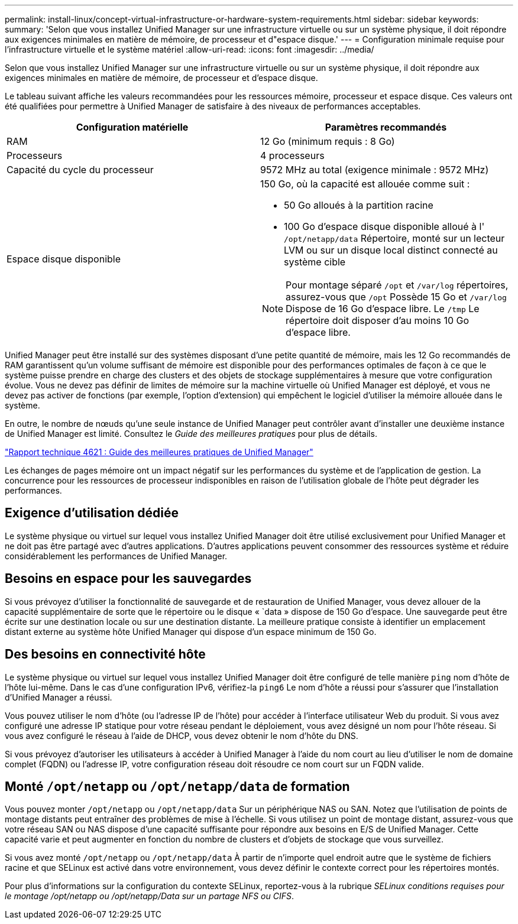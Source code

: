 ---
permalink: install-linux/concept-virtual-infrastructure-or-hardware-system-requirements.html 
sidebar: sidebar 
keywords:  
summary: 'Selon que vous installez Unified Manager sur une infrastructure virtuelle ou sur un système physique, il doit répondre aux exigences minimales en matière de mémoire, de processeur et d"espace disque.' 
---
= Configuration minimale requise pour l'infrastructure virtuelle et le système matériel
:allow-uri-read: 
:icons: font
:imagesdir: ../media/


[role="lead"]
Selon que vous installez Unified Manager sur une infrastructure virtuelle ou sur un système physique, il doit répondre aux exigences minimales en matière de mémoire, de processeur et d'espace disque.

Le tableau suivant affiche les valeurs recommandées pour les ressources mémoire, processeur et espace disque. Ces valeurs ont été qualifiées pour permettre à Unified Manager de satisfaire à des niveaux de performances acceptables.

[cols="1a,1a"]
|===
| Configuration matérielle | Paramètres recommandés 


 a| 
RAM
 a| 
12 Go (minimum requis : 8 Go)



 a| 
Processeurs
 a| 
4 processeurs



 a| 
Capacité du cycle du processeur
 a| 
9572 MHz au total (exigence minimale : 9572 MHz)



 a| 
Espace disque disponible
 a| 
150 Go, où la capacité est allouée comme suit :

* 50 Go alloués à la partition racine
* 100 Go d'espace disque disponible alloué à l' `/opt/netapp/data` Répertoire, monté sur un lecteur LVM ou sur un disque local distinct connecté au système cible


[NOTE]
====
Pour montage séparé `/opt` et `/var/log` répertoires, assurez-vous que `/opt` Possède 15 Go et `/var/log` Dispose de 16 Go d'espace libre. Le `/tmp` Le répertoire doit disposer d'au moins 10 Go d'espace libre.

====
|===
Unified Manager peut être installé sur des systèmes disposant d'une petite quantité de mémoire, mais les 12 Go recommandés de RAM garantissent qu'un volume suffisant de mémoire est disponible pour des performances optimales de façon à ce que le système puisse prendre en charge des clusters et des objets de stockage supplémentaires à mesure que votre configuration évolue. Vous ne devez pas définir de limites de mémoire sur la machine virtuelle où Unified Manager est déployé, et vous ne devez pas activer de fonctions (par exemple, l'option d'extension) qui empêchent le logiciel d'utiliser la mémoire allouée dans le système.

En outre, le nombre de nœuds qu'une seule instance de Unified Manager peut contrôler avant d'installer une deuxième instance de Unified Manager est limité. Consultez le _Guide des meilleures pratiques_ pour plus de détails.

https://www.netapp.com/pdf.html?item=/media/13504-tr4621pdf.pdf["Rapport technique 4621 : Guide des meilleures pratiques de Unified Manager"^]

Les échanges de pages mémoire ont un impact négatif sur les performances du système et de l'application de gestion. La concurrence pour les ressources de processeur indisponibles en raison de l'utilisation globale de l'hôte peut dégrader les performances.



== Exigence d'utilisation dédiée

Le système physique ou virtuel sur lequel vous installez Unified Manager doit être utilisé exclusivement pour Unified Manager et ne doit pas être partagé avec d'autres applications. D'autres applications peuvent consommer des ressources système et réduire considérablement les performances de Unified Manager.



== Besoins en espace pour les sauvegardes

Si vous prévoyez d'utiliser la fonctionnalité de sauvegarde et de restauration de Unified Manager, vous devez allouer de la capacité supplémentaire de sorte que le répertoire ou le disque « `data » dispose de 150 Go d'espace. Une sauvegarde peut être écrite sur une destination locale ou sur une destination distante. La meilleure pratique consiste à identifier un emplacement distant externe au système hôte Unified Manager qui dispose d'un espace minimum de 150 Go.



== Des besoins en connectivité hôte

Le système physique ou virtuel sur lequel vous installez Unified Manager doit être configuré de telle manière `ping` nom d'hôte de l'hôte lui-même. Dans le cas d'une configuration IPv6, vérifiez-la `ping6` Le nom d'hôte a réussi pour s'assurer que l'installation d'Unified Manager a réussi.

Vous pouvez utiliser le nom d'hôte (ou l'adresse IP de l'hôte) pour accéder à l'interface utilisateur Web du produit. Si vous avez configuré une adresse IP statique pour votre réseau pendant le déploiement, vous avez désigné un nom pour l'hôte réseau. Si vous avez configuré le réseau à l'aide de DHCP, vous devez obtenir le nom d'hôte du DNS.

Si vous prévoyez d'autoriser les utilisateurs à accéder à Unified Manager à l'aide du nom court au lieu d'utiliser le nom de domaine complet (FQDN) ou l'adresse IP, votre configuration réseau doit résoudre ce nom court sur un FQDN valide.



== Monté `/opt/netapp` ou `/opt/netapp/data` de formation

Vous pouvez monter `/opt/netapp` ou `/opt/netapp/data` Sur un périphérique NAS ou SAN. Notez que l'utilisation de points de montage distants peut entraîner des problèmes de mise à l'échelle. Si vous utilisez un point de montage distant, assurez-vous que votre réseau SAN ou NAS dispose d'une capacité suffisante pour répondre aux besoins en E/S de Unified Manager. Cette capacité varie et peut augmenter en fonction du nombre de clusters et d'objets de stockage que vous surveillez.

Si vous avez monté `/opt/netapp` ou `/opt/netapp/data` À partir de n'importe quel endroit autre que le système de fichiers racine et que SELinux est activé dans votre environnement, vous devez définir le contexte correct pour les répertoires montés.

Pour plus d'informations sur la configuration du contexte SELinux, reportez-vous à la rubrique _SELinux conditions requises pour le montage /opt/netapp ou /opt/netapp/Data sur un partage NFS ou CIFS_.
